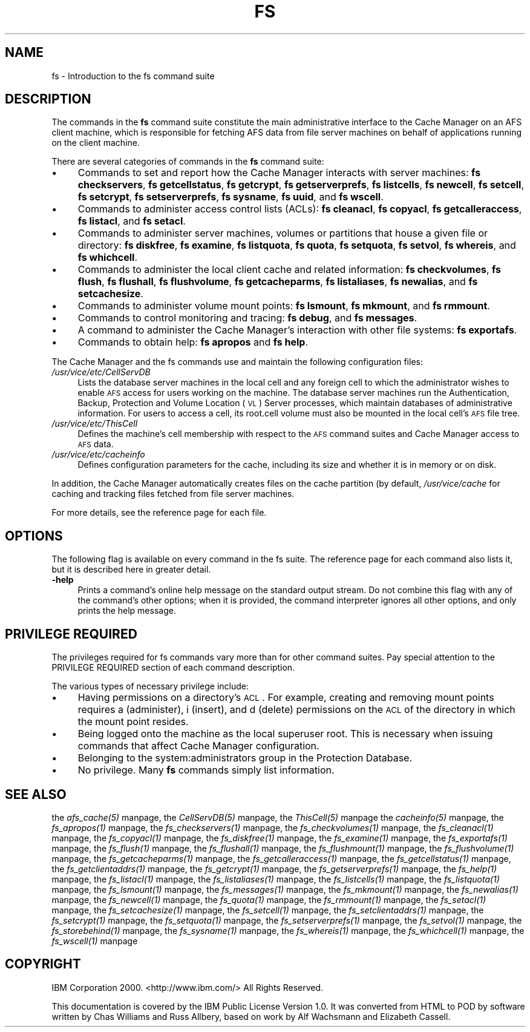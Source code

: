 .rn '' }`
''' $RCSfile$$Revision$$Date$
'''
''' $Log$
'''
.de Sh
.br
.if t .Sp
.ne 5
.PP
\fB\\$1\fR
.PP
..
.de Sp
.if t .sp .5v
.if n .sp
..
.de Ip
.br
.ie \\n(.$>=3 .ne \\$3
.el .ne 3
.IP "\\$1" \\$2
..
.de Vb
.ft CW
.nf
.ne \\$1
..
.de Ve
.ft R

.fi
..
'''
'''
'''     Set up \*(-- to give an unbreakable dash;
'''     string Tr holds user defined translation string.
'''     Bell System Logo is used as a dummy character.
'''
.tr \(*W-|\(bv\*(Tr
.ie n \{\
.ds -- \(*W-
.ds PI pi
.if (\n(.H=4u)&(1m=24u) .ds -- \(*W\h'-12u'\(*W\h'-12u'-\" diablo 10 pitch
.if (\n(.H=4u)&(1m=20u) .ds -- \(*W\h'-12u'\(*W\h'-8u'-\" diablo 12 pitch
.ds L" ""
.ds R" ""
'''   \*(M", \*(S", \*(N" and \*(T" are the equivalent of
'''   \*(L" and \*(R", except that they are used on ".xx" lines,
'''   such as .IP and .SH, which do another additional levels of
'''   double-quote interpretation
.ds M" """
.ds S" """
.ds N" """""
.ds T" """""
.ds L' '
.ds R' '
.ds M' '
.ds S' '
.ds N' '
.ds T' '
'br\}
.el\{\
.ds -- \(em\|
.tr \*(Tr
.ds L" ``
.ds R" ''
.ds M" ``
.ds S" ''
.ds N" ``
.ds T" ''
.ds L' `
.ds R' '
.ds M' `
.ds S' '
.ds N' `
.ds T' '
.ds PI \(*p
'br\}
.\"	If the F register is turned on, we'll generate
.\"	index entries out stderr for the following things:
.\"		TH	Title 
.\"		SH	Header
.\"		Sh	Subsection 
.\"		Ip	Item
.\"		X<>	Xref  (embedded
.\"	Of course, you have to process the output yourself
.\"	in some meaninful fashion.
.if \nF \{
.de IX
.tm Index:\\$1\t\\n%\t"\\$2"
..
.nr % 0
.rr F
.\}
.TH FS 1 "OpenAFS" "25/Dec/2007" "AFS Command Reference"
.UC
.if n .hy 0
.if n .na
.ds C+ C\v'-.1v'\h'-1p'\s-2+\h'-1p'+\s0\v'.1v'\h'-1p'
.de CQ          \" put $1 in typewriter font
.ft CW
'if n "\c
'if t \\&\\$1\c
'if n \\&\\$1\c
'if n \&"
\\&\\$2 \\$3 \\$4 \\$5 \\$6 \\$7
'.ft R
..
.\" @(#)ms.acc 1.5 88/02/08 SMI; from UCB 4.2
.	\" AM - accent mark definitions
.bd B 3
.	\" fudge factors for nroff and troff
.if n \{\
.	ds #H 0
.	ds #V .8m
.	ds #F .3m
.	ds #[ \f1
.	ds #] \fP
.\}
.if t \{\
.	ds #H ((1u-(\\\\n(.fu%2u))*.13m)
.	ds #V .6m
.	ds #F 0
.	ds #[ \&
.	ds #] \&
.\}
.	\" simple accents for nroff and troff
.if n \{\
.	ds ' \&
.	ds ` \&
.	ds ^ \&
.	ds , \&
.	ds ~ ~
.	ds ? ?
.	ds ! !
.	ds /
.	ds q
.\}
.if t \{\
.	ds ' \\k:\h'-(\\n(.wu*8/10-\*(#H)'\'\h"|\\n:u"
.	ds ` \\k:\h'-(\\n(.wu*8/10-\*(#H)'\`\h'|\\n:u'
.	ds ^ \\k:\h'-(\\n(.wu*10/11-\*(#H)'^\h'|\\n:u'
.	ds , \\k:\h'-(\\n(.wu*8/10)',\h'|\\n:u'
.	ds ~ \\k:\h'-(\\n(.wu-\*(#H-.1m)'~\h'|\\n:u'
.	ds ? \s-2c\h'-\w'c'u*7/10'\u\h'\*(#H'\zi\d\s+2\h'\w'c'u*8/10'
.	ds ! \s-2\(or\s+2\h'-\w'\(or'u'\v'-.8m'.\v'.8m'
.	ds / \\k:\h'-(\\n(.wu*8/10-\*(#H)'\z\(sl\h'|\\n:u'
.	ds q o\h'-\w'o'u*8/10'\s-4\v'.4m'\z\(*i\v'-.4m'\s+4\h'\w'o'u*8/10'
.\}
.	\" troff and (daisy-wheel) nroff accents
.ds : \\k:\h'-(\\n(.wu*8/10-\*(#H+.1m+\*(#F)'\v'-\*(#V'\z.\h'.2m+\*(#F'.\h'|\\n:u'\v'\*(#V'
.ds 8 \h'\*(#H'\(*b\h'-\*(#H'
.ds v \\k:\h'-(\\n(.wu*9/10-\*(#H)'\v'-\*(#V'\*(#[\s-4v\s0\v'\*(#V'\h'|\\n:u'\*(#]
.ds _ \\k:\h'-(\\n(.wu*9/10-\*(#H+(\*(#F*2/3))'\v'-.4m'\z\(hy\v'.4m'\h'|\\n:u'
.ds . \\k:\h'-(\\n(.wu*8/10)'\v'\*(#V*4/10'\z.\v'-\*(#V*4/10'\h'|\\n:u'
.ds 3 \*(#[\v'.2m'\s-2\&3\s0\v'-.2m'\*(#]
.ds o \\k:\h'-(\\n(.wu+\w'\(de'u-\*(#H)/2u'\v'-.3n'\*(#[\z\(de\v'.3n'\h'|\\n:u'\*(#]
.ds d- \h'\*(#H'\(pd\h'-\w'~'u'\v'-.25m'\f2\(hy\fP\v'.25m'\h'-\*(#H'
.ds D- D\\k:\h'-\w'D'u'\v'-.11m'\z\(hy\v'.11m'\h'|\\n:u'
.ds th \*(#[\v'.3m'\s+1I\s-1\v'-.3m'\h'-(\w'I'u*2/3)'\s-1o\s+1\*(#]
.ds Th \*(#[\s+2I\s-2\h'-\w'I'u*3/5'\v'-.3m'o\v'.3m'\*(#]
.ds ae a\h'-(\w'a'u*4/10)'e
.ds Ae A\h'-(\w'A'u*4/10)'E
.ds oe o\h'-(\w'o'u*4/10)'e
.ds Oe O\h'-(\w'O'u*4/10)'E
.	\" corrections for vroff
.if v .ds ~ \\k:\h'-(\\n(.wu*9/10-\*(#H)'\s-2\u~\d\s+2\h'|\\n:u'
.if v .ds ^ \\k:\h'-(\\n(.wu*10/11-\*(#H)'\v'-.4m'^\v'.4m'\h'|\\n:u'
.	\" for low resolution devices (crt and lpr)
.if \n(.H>23 .if \n(.V>19 \
\{\
.	ds : e
.	ds 8 ss
.	ds v \h'-1'\o'\(aa\(ga'
.	ds _ \h'-1'^
.	ds . \h'-1'.
.	ds 3 3
.	ds o a
.	ds d- d\h'-1'\(ga
.	ds D- D\h'-1'\(hy
.	ds th \o'bp'
.	ds Th \o'LP'
.	ds ae ae
.	ds Ae AE
.	ds oe oe
.	ds Oe OE
.\}
.rm #[ #] #H #V #F C
.SH "NAME"
fs \- Introduction to the fs command suite
.SH "DESCRIPTION"
The commands in the \fBfs\fR command suite constitute the main administrative
interface to the Cache Manager on an AFS client machine, which is
responsible for fetching AFS data from file server machines on behalf of
applications running on the client machine.
.PP
There are several categories of commands in the \fBfs\fR command suite:
.Ip "\(bu" 4
Commands to set and report how the Cache Manager interacts with server
machines:
\fBfs checkservers\fR,
\fBfs getcellstatus\fR,
\fBfs getcrypt\fR,
\fBfs getserverprefs\fR,
\fBfs listcells\fR,
\fBfs newcell\fR,
\fBfs setcell\fR,
\fBfs setcrypt\fR,
\fBfs setserverprefs\fR,
\fBfs sysname\fR,
\fBfs uuid\fR,
and \fBfs wscell\fR.
.Ip "\(bu" 4
Commands to administer access control lists (ACLs):
\fBfs cleanacl\fR,
\fBfs copyacl\fR,
\fBfs getcalleraccess\fR,
\fBfs listacl\fR,
and \fBfs setacl\fR.
.Ip "\(bu" 4
Commands to administer server machines, volumes or partitions that house a
given file or directory:
\fBfs diskfree\fR,
\fBfs examine\fR,
\fBfs listquota\fR,
\fBfs quota\fR,
\fBfs setquota\fR,
\fBfs setvol\fR,
\fBfs whereis\fR,
and \fBfs whichcell\fR.
.Ip "\(bu" 4
Commands to administer the local client cache and related information:
\fBfs checkvolumes\fR,
\fBfs flush\fR,
\fBfs flushall\fR,
\fBfs flushvolume\fR,
\fBfs getcacheparms\fR,
\fBfs listaliases\fR,
\fBfs newalias\fR,
and \fBfs setcachesize\fR.
.Ip "\(bu" 4
Commands to administer volume mount points:
\fBfs lsmount\fR,
\fBfs mkmount\fR,
and \fBfs rmmount\fR.
.Ip "\(bu" 4
Commands to control monitoring and tracing:
\fBfs debug\fR,
and \fBfs messages\fR.
.Ip "\(bu" 4
A command to administer the Cache Manager's interaction with other
file systems:
\fBfs exportafs\fR.
.Ip "\(bu" 4
Commands to obtain help:
\fBfs apropos\fR
and \fBfs help\fR.
.PP
The Cache Manager and the fs commands use and maintain the following
configuration files:
.Ip "\fI/usr/vice/etc/CellServDB\fR" 4
Lists the database server machines in the local cell and any foreign cell
to which the administrator wishes to enable \s-1AFS\s0 access for users working
on the machine. The database server machines run the Authentication,
Backup, Protection and Volume Location (\s-1VL\s0) Server processes, which
maintain databases of administrative information. For users to access a
cell, its \f(CWroot.cell\fR volume must also be mounted in the local cell's \s-1AFS\s0
file tree.
.Ip "\fI/usr/vice/etc/ThisCell\fR" 4
Defines the machine's cell membership with respect to the \s-1AFS\s0 command
suites and Cache Manager access to \s-1AFS\s0 data.
.Ip "\fI/usr/vice/etc/cacheinfo\fR" 4
Defines configuration parameters for the cache, including its size and
whether it is in memory or on disk.
.PP
In addition, the Cache Manager automatically creates files on the cache
partition (by default, \fI/usr/vice/cache\fR for caching and tracking files
fetched from file server machines.
.PP
For more details, see the reference page for each file.
.SH "OPTIONS"
The following flag is available on every command in the fs suite. The
reference page for each command also lists it, but it is described here in
greater detail.
.Ip "\fB\-help\fR" 4
Prints a command's online help message on the standard output stream. Do
not combine this flag with any of the command's other options; when it is
provided, the command interpreter ignores all other options, and only
prints the help message.
.SH "PRIVILEGE REQUIRED"
The privileges required for fs commands vary more than for other command
suites. Pay special attention to the PRIVILEGE REQUIRED section of each
command description.
.PP
The various types of necessary privilege include:
.Ip "\(bu" 4
Having permissions on a directory's \s-1ACL\s0. For example, creating and
removing mount points requires \f(CWa\fR (administer), \f(CWi\fR (insert), and \f(CWd\fR
(delete) permissions on the \s-1ACL\s0 of the directory in which the mount point
resides.
.Ip "\(bu" 4
Being logged onto the machine as the local superuser \f(CWroot\fR. This is
necessary when issuing commands that affect Cache Manager configuration.
.Ip "\(bu" 4
Belonging to the system:administrators group in the Protection Database.
.Ip "\(bu" 4
No privilege. Many \fBfs\fR commands simply list information.
.SH "SEE ALSO"
the \fIafs_cache(5)\fR manpage,
the \fICellServDB(5)\fR manpage,
the \fIThisCell(5)\fR manpage
the \fIcacheinfo(5)\fR manpage,
the \fIfs_apropos(1)\fR manpage,
the \fIfs_checkservers(1)\fR manpage,
the \fIfs_checkvolumes(1)\fR manpage,
the \fIfs_cleanacl(1)\fR manpage,
the \fIfs_copyacl(1)\fR manpage,
the \fIfs_diskfree(1)\fR manpage,
the \fIfs_examine(1)\fR manpage,
the \fIfs_exportafs(1)\fR manpage,
the \fIfs_flush(1)\fR manpage,
the \fIfs_flushall(1)\fR manpage,
the \fIfs_flushmount(1)\fR manpage,
the \fIfs_flushvolume(1)\fR manpage,
the \fIfs_getcacheparms(1)\fR manpage,
the \fIfs_getcalleraccess(1)\fR manpage,
the \fIfs_getcellstatus(1)\fR manpage,
the \fIfs_getclientaddrs(1)\fR manpage,
the \fIfs_getcrypt(1)\fR manpage,
the \fIfs_getserverprefs(1)\fR manpage,
the \fIfs_help(1)\fR manpage,
the \fIfs_listacl(1)\fR manpage,
the \fIfs_listaliases(1)\fR manpage,
the \fIfs_listcells(1)\fR manpage,
the \fIfs_listquota(1)\fR manpage,
the \fIfs_lsmount(1)\fR manpage,
the \fIfs_messages(1)\fR manpage,
the \fIfs_mkmount(1)\fR manpage,
the \fIfs_newalias(1)\fR manpage,
the \fIfs_newcell(1)\fR manpage,
the \fIfs_quota(1)\fR manpage,
the \fIfs_rmmount(1)\fR manpage,
the \fIfs_setacl(1)\fR manpage,
the \fIfs_setcachesize(1)\fR manpage,
the \fIfs_setcell(1)\fR manpage,
the \fIfs_setclientaddrs(1)\fR manpage,
the \fIfs_setcrypt(1)\fR manpage,
the \fIfs_setquota(1)\fR manpage,
the \fIfs_setserverprefs(1)\fR manpage,
the \fIfs_setvol(1)\fR manpage,
the \fIfs_storebehind(1)\fR manpage,
the \fIfs_sysname(1)\fR manpage,
the \fIfs_whereis(1)\fR manpage,
the \fIfs_whichcell(1)\fR manpage,
the \fIfs_wscell(1)\fR manpage
.SH "COPYRIGHT"
IBM Corporation 2000. <http://www.ibm.com/> All Rights Reserved.
.PP
This documentation is covered by the IBM Public License Version 1.0.  It was
converted from HTML to POD by software written by Chas Williams and Russ
Allbery, based on work by Alf Wachsmann and Elizabeth Cassell.

.rn }` ''
.IX Title "FS 1"
.IX Name "fs - Introduction to the fs command suite"

.IX Header "NAME"

.IX Header "DESCRIPTION"

.IX Item "\(bu"

.IX Item "\(bu"

.IX Item "\(bu"

.IX Item "\(bu"

.IX Item "\(bu"

.IX Item "\(bu"

.IX Item "\(bu"

.IX Item "\(bu"

.IX Item "\fI/usr/vice/etc/CellServDB\fR"

.IX Item "\fI/usr/vice/etc/ThisCell\fR"

.IX Item "\fI/usr/vice/etc/cacheinfo\fR"

.IX Header "OPTIONS"

.IX Item "\fB\-help\fR"

.IX Header "PRIVILEGE REQUIRED"

.IX Item "\(bu"

.IX Item "\(bu"

.IX Item "\(bu"

.IX Item "\(bu"

.IX Header "SEE ALSO"

.IX Header "COPYRIGHT"

